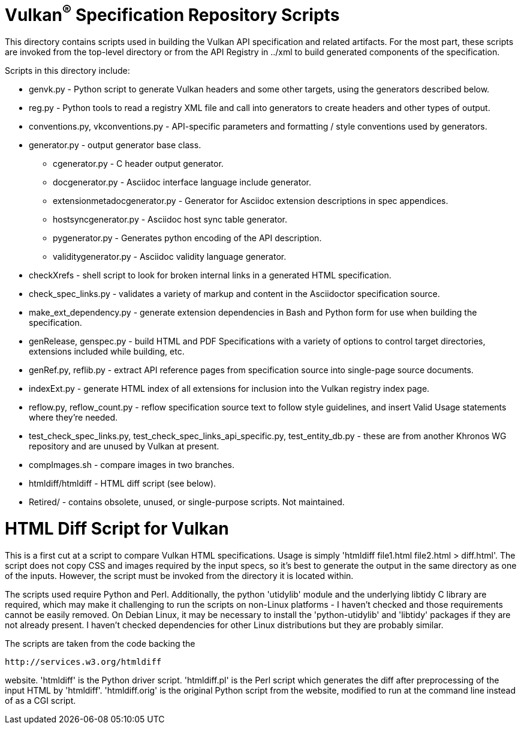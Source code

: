 = Vulkan^(R)^ Specification Repository Scripts

This directory contains scripts used in building the Vulkan API
specification and related artifacts. For the most part, these scripts are
invoked from the top-level directory or from the API Registry in
../xml to build generated components of the specification.

Scripts in this directory include:

  * genvk.py - Python script to generate Vulkan headers and some other
    targets, using the generators described below.
  * reg.py - Python tools to read a registry XML file and call into
    generators to create headers and other types of output.
  * conventions.py, vkconventions.py - API-specific parameters and
    formatting / style conventions used by generators.
  * generator.py - output generator base class.
  ** cgenerator.py - C header output generator.
  ** docgenerator.py - Asciidoc interface language include generator.
  ** extensionmetadocgenerator.py - Generator for Asciidoc extension
     descriptions in spec appendices.
  ** hostsyncgenerator.py - Asciidoc host sync table generator.
  ** pygenerator.py - Generates python encoding of the API description.
  ** validitygenerator.py - Asciidoc validity language generator.

  * checkXrefs - shell script to look for broken internal links in a
    generated HTML specification.
  * check_spec_links.py - validates a variety of markup and content in the
    Asciidoctor specification source.
  * make_ext_dependency.py - generate extension dependencies in Bash and
    Python form for use when building the specification.
  * genRelease, genspec.py - build HTML and PDF Specifications with a
    variety of options to control target directories, extensions included
    while building, etc.
  * genRef.py, reflib.py - extract API reference pages from specification
    source into single-page source documents.
  * indexExt.py - generate HTML index of all extensions for inclusion into
    the Vulkan registry index page.
  * reflow.py, reflow_count.py - reflow specification source text to follow
    style guidelines, and insert Valid Usage statements where they're
    needed.
  * test_check_spec_links.py, test_check_spec_links_api_specific.py,
    test_entity_db.py - these are from another Khronos WG repository and are
    unused by Vulkan at present.

  * compImages.sh - compare images in two branches.
  * htmldiff/htmldiff - HTML diff script (see below).

  * Retired/ - contains obsolete, unused, or single-purpose scripts. Not
    maintained.

HTML Diff Script for Vulkan
===========================

This is a first cut at a script to compare Vulkan HTML specifications. Usage
is simply 'htmldiff file1.html file2.html > diff.html'. The script does not
copy CSS and images required by the input specs, so it's best to generate
the output in the same directory as one of the inputs. However, the script
must be invoked from the directory it is located within.

The scripts used require Python and Perl. Additionally, the python
'utidylib' module and the underlying libtidy C library are required,
which may make it challenging to run the scripts on non-Linux platforms
- I haven't checked and those requirements cannot be easily removed. On
Debian Linux, it may be necessary to install the 'python-utidylib' and
'libtidy' packages if they are not already present. I haven't checked
dependencies for other Linux distributions but they are probably
similar.

The scripts are taken from the code backing the

    http://services.w3.org/htmldiff

website. 'htmldiff' is the Python driver script. 'htmldiff.pl' is the
Perl script which generates the diff after preprocessing of the input
HTML by 'htmldiff'. 'htmldiff.orig' is the original Python script from
the website, modified to run at the command line instead of as a CGI
script.
